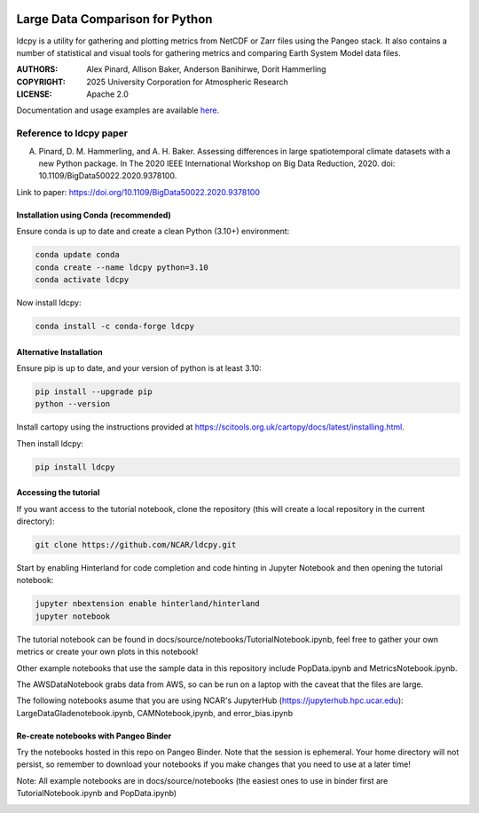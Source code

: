 .. image:: https://img.shields.io/github/actions/workflow/status/NCAR/ldcpy/ci.yaml?branch=main&style=for-the-badge&logo=github&label=Build
    :target: https://github.com/NCAR/ldcpy/actions
    :alt: GitHub Workflow CI Status

.. image:: https://img.shields.io/github/actions/workflow/status/NCAR/ldcpy/linting.yaml?branch=main&style=for-the-badge&logo=github&label=Code Style
    :target: https://github.com/NCAR/ldcpy/actions
    :alt: GitHub Workflow Code Style Status

.. image:: https://img.shields.io/codecov/c/github/NCAR/ldcpy.svg?style=for-the-badge
    :target: https://codecov.io/gh/NCAR/ldcpy

.. image:: https://img.shields.io/readthedocs/ldcpy/v0.18.svg?style=for-the-badge
    :target: https://ldcpy.readthedocs.io/en/dev/?badge=dev
    :alt: Documentation Status

.. image:: https://img.shields.io/pypi/v/ldcpy.svg?style=for-the-badge
    :target: https://pypi.org/project/ldcpy
    :alt: Python Package Index

.. image:: https://img.shields.io/conda/vn/conda-forge/ldcpy.svg?style=for-the-badge
    :target: https://anaconda.org/conda-forge/ldcpy
    :alt: Conda Version

.. image:: https://img.shields.io/badge/DOI-10.5281%20%2F%20zenodo.215409079-blue.svg?style=for-the-badge
   :target: https://zenodo.org/badge/latestdoi/215409079

Large Data Comparison for Python
=================================

ldcpy is a utility for gathering and plotting metrics from NetCDF or Zarr files using the Pangeo stack.
It also contains a number of statistical and visual tools for gathering metrics and comparing Earth System Model data files.


:AUTHORS: Alex Pinard, Allison Baker, Anderson Banihirwe, Dorit Hammerling
:COPYRIGHT: 2025 University Corporation for Atmospheric Research
:LICENSE: Apache 2.0

Documentation and usage examples are available `here <http://ldcpy.readthedocs.io>`_.

Reference to ldcpy paper
------------------------

A. Pinard, D. M. Hammerling, and A. H. Baker. Assessing differences in large spatio­temporal climate datasets with a new Python package. In The 2020 IEEE International Workshop on Big Data Reduction, 2020. doi: 10.1109/BigData50022.2020.9378100.

Link to paper:
https://doi.org/10.1109/BigData50022.2020.9378100

Installation using Conda (recommended)
______________________________________

Ensure conda is up to date and create a clean Python (3.10+) environment:

.. code-block:: bash

    conda update conda
    conda create --name ldcpy python=3.10
    conda activate ldcpy

Now install ldcpy:

.. code-block:: bash

    conda install -c conda-forge ldcpy

Alternative Installation
________________________

Ensure pip is up to date, and your version of python is at least 3.10:

.. code-block:: bash

    pip install --upgrade pip
    python --version

Install cartopy using the instructions provided at https://scitools.org.uk/cartopy/docs/latest/installing.html.

Then install ldcpy:

.. code-block:: bash

    pip install ldcpy

Accessing the tutorial
______________________

If you want access to the tutorial notebook, clone the repository (this will create a local repository in the current directory):

.. code-block:: bash

    git clone https://github.com/NCAR/ldcpy.git

Start by enabling Hinterland for code completion and code hinting in Jupyter Notebook and then opening the tutorial notebook:

.. code-block:: bash

    jupyter nbextension enable hinterland/hinterland
    jupyter notebook


The tutorial notebook can be found in
docs/source/notebooks/TutorialNotebook.ipynb, feel free to gather your
own metrics or create your own plots in this notebook!

Other example notebooks that use the sample data in this repository include
PopData.ipynb and MetricsNotebook.ipynb.

The AWSDataNotebook grabs data from AWS, so can be run on a laptop
with the caveat that the files are large.

The following notebooks asume that you are using NCAR's JupyterHub
(https://jupyterhub.hpc.ucar.edu):
LargeDataGladenotebook.ipynb, CAMNotebook,ipynb, and error_bias.ipynb


Re-create notebooks with Pangeo Binder
____________________________________________
Try the notebooks hosted in this repo on Pangeo Binder. Note that the session is ephemeral.
Your home directory will not persist, so remember to download your notebooks if you
make changes that you need to use at a later time!

Note: All example notebooks are in docs/source/notebooks (the easiest
ones to use in binder first are TutorialNotebook.ipynb and PopData.ipynb)


.. image:: https://img.shields.io/static/v1.svg?logo=Jupyter&label=Pangeo+Binder&message=GCP+us-central1&color=blue&style=for-the-badge
    :target: https://binder.pangeo.io/v2/gh/NCAR/ldcpy/main?urlpath=lab
    :alt: Binder
